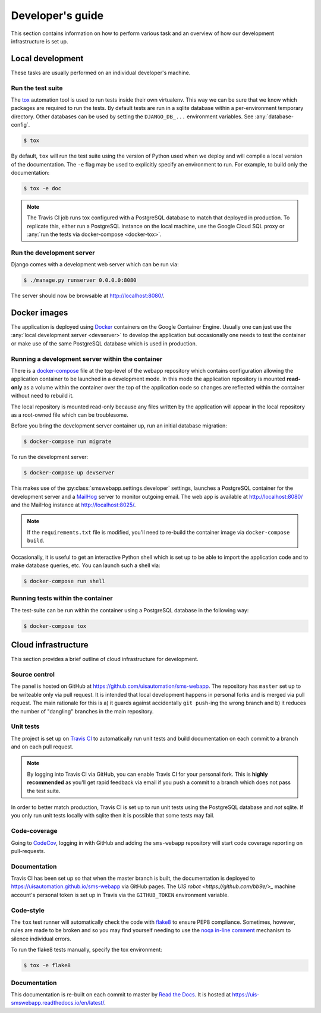 Developer's guide
=================

This section contains information on how to perform various task and an overview
of how our development infrastructure is set up.

Local development
-----------------

These tasks are usually performed on an individual developer's machine.

.. _run-tests:

Run the test suite
``````````````````

The `tox <https://tox.readthedocs.io/>`_ automation tool is used to run tests
inside their own virtualenv. This way we can be sure that we know which packages
are required to run the tests. By default tests are run in a sqlite database
within a per-environment temporary directory. Other databases can be used by
setting the ``DJANGO_DB_...`` environment variables. See :any:`database-config`.

.. code-block:: bash

    $ tox

By default, ``tox`` will run the test suite using the version of Python used
when we deploy and will compile a local version of the documentation. The ``-e``
flag may be used to explicitly specify an environment to run. For example, to
build only the documentation:

.. code-block:: bash

    $ tox -e doc

.. note::

    The Travis CI job runs tox configured with a PostgreSQL database to match
    that deployed in production. To replicate this, either run a PostgreSQL
    instance on the local machine, use the Google Cloud SQL proxy or :any:`run
    the tests via docker-compose <docker-tox>`.

.. _devserver:

Run the development server
``````````````````````````

Django comes with a development web server which can be run via:

.. code-block:: bash

    $ ./manage.py runserver 0.0.0.0:8080

The server should now be browsable at http://localhost:8080/.

Docker images
-------------

The application is deployed using `Docker
<https://docker.com/>`_ containers on the Google Container Engine. Usually one
can just use the :any:`local development server <devserver>` to develop the
application but occasionally one needs to test the container or make use of the
same PostgreSQL database which is used in production.

.. _docker-devserver:

Running a development server within the container
`````````````````````````````````````````````````

There is a `docker-compose <https://docs.docker.com/compose/>`_ file at the
top-level of the webapp repository which contains configuration allowing the
application container to be launched in a development mode. In this mode the
application repository is mounted **read-only** as a volume within the container
over the top of the application code so changes are reflected within the
container without need to rebuild it.

The local repository is mounted read-only because any files written by the
application will appear in the local repository as a root-owned file which can
be troublesome.

Before you bring the development server container up, run an initial database
migration:

.. code-block:: bash

    $ docker-compose run migrate

To run the development server:

.. code-block:: bash

    $ docker-compose up devserver

This makes use of the :py:class:`smswebapp.settings.developer` settings,
launches a PostgreSQL container for the development server and a `MailHog
<https://github.com/mailhog/MailHog>`_ server to monitor outgoing email. The web
app is available at http://localhost:8080/ and the MailHog instance at
http://localhost:8025/.

.. note::

    If the ``requirements.txt`` file is modified, you'll need to re-build the
    container image via ``docker-compose build``.

Occasionally, it is useful to get an interactive Python shell which is set up to
be able to import the application code and to make database queries, etc. You
can launch such a shell via:

.. code-block:: bash

    $ docker-compose run shell

.. _docker-tox:

Running tests within the container
``````````````````````````````````

The test-suite can be run within the container using a PostgreSQL database in
the following way:

.. code-block:: bash

    $ docker-compose tox

Cloud infrastructure
--------------------

This section provides a brief outline of cloud infrastructure for development.

Source control
``````````````

The panel is hosted on GitHub at https://github.com/uisautomation/sms-webapp.
The repository has ``master`` set up to be writeable only via pull request. It
is intended that local development happens in personal forks and is merged via
pull request. The main rationale for this is a) it guards against accidentally
``git push``-ing the wrong branch and b) it reduces the number of "dangling"
branches in the main repository.

.. _travisci:

Unit tests
``````````

The project is set up on `Travis CI <https://travis-ci.org/>`_ to automatically
run unit tests and build documentation on each commit to a branch and on each
pull request.

.. note::

    By logging into Travis CI via GitHub, you can enable Travis CI for your
    personal fork. This is **highly recommended** as you'll get rapid feedback
    via email if you push a commit to a branch which does not pass the test
    suite.

In order to better match production, Travis CI is set up to run unit tests using
the PostgreSQL database and *not* sqlite. If you only run unit tests locally
with sqlite then it is possible that some tests may fail.

Code-coverage
`````````````

Going to `CodeCov <https://codecov.io/>`_, logging in with GitHub and adding the
``sms-webapp`` repository will start code coverage reporting on pull-requests.

Documentation
`````````````

Travis CI has been set up so that when the master branch is built, the
documentation is deployed to https://uisautomation.github.io/sms-webapp via
GitHub pages. The `UIS robot <https://github.com/bb9e/>_` machine account's
personal token is set up in Travis via the ``GITHUB_TOKEN`` environment
variable.

.. seealso::

    Travis CI's `documentation
    <https://docs.travis-ci.com/user/deployment/pages/>`_ on deploying to GitHub
    pages.

Code-style
``````````

The ``tox`` test runner will automatically check the code with `flake8
<http://flake8.pycqa.org/>`_ to ensure PEP8 compliance. Sometimes, however,
rules are made to be broken and so you may find yourself needing to use the
`noqa in-line comment
<http://flake8.pycqa.org/en/latest/user/violations.html#in-line-ignoring-errors>`_
mechanism to silence individual errors.

To run the flake8 tests manually, specify the tox environment:

.. code:: bash

    $ tox -e flake8

Documentation
`````````````

This documentation is re-built on each commit to master by
`Read the Docs <https://readthedocs.org/>`_. It is hosted at
https://uis-smswebapp.readthedocs.io/en/latest/.

